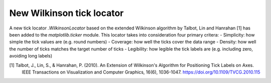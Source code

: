 New Wilkinson tick locator
~~~~~~~~~~~~~~~~~~~~~~~~~~~~~~

A new tick locator `.WilkinsonLocator` based on the extended Wilkinson algorithm
by Talbot, Lin and Hanrahan [1] has been added to the `matplotlib.ticker`
module. This locator takes into consideration four primary critera:
- Simplicity: how simple the tick values are (e.g. round numbers)
- Coverage: how well the ticks cover the data range
- Density: how well the number of ticks matches the target number of ticks
- Legibility: how legible the tick labels are (e.g. including zero, avoiding long labels)

[1] Talbot, J., Lin, S., & Hanrahan, P. (2010). An Extension of Wilkinson's Algorithm for Positioning Tick Labels on Axes. 
    IEEE Transactions on Visualization and Computer Graphics, 16(6), 1036-1047. https://doi.org/10.1109/TVCG.2010.115
